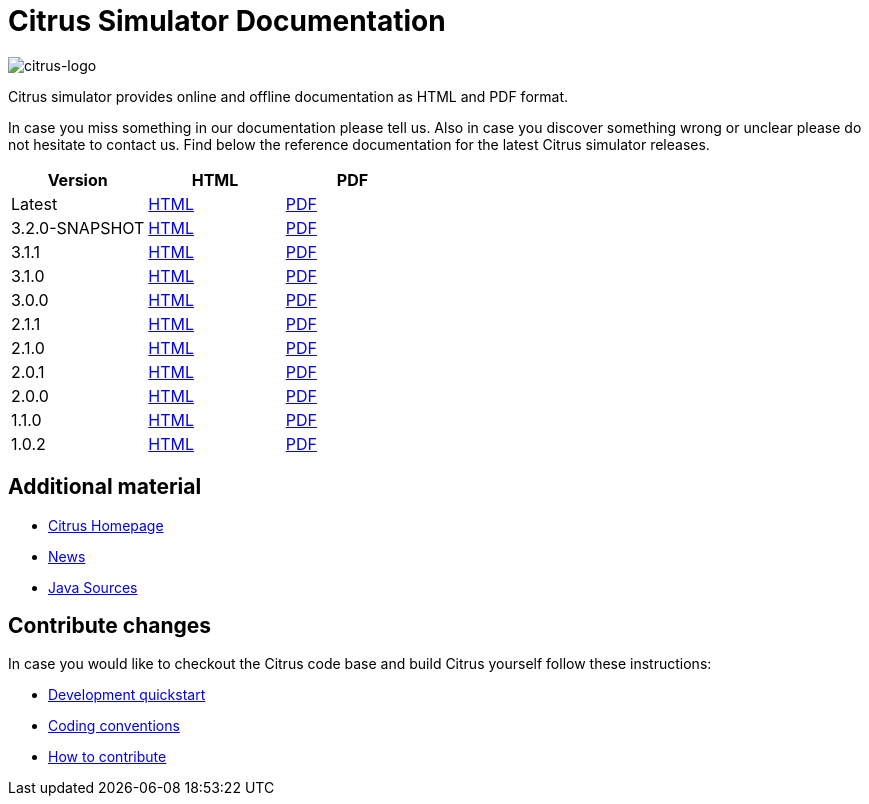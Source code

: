 = Citrus Simulator Documentation
:imagesdir: reference/html/images

image::citrus-logo-small.png[citrus-logo]

Citrus simulator provides online and offline documentation as HTML and PDF format.

In case you miss something in our documentation please tell us. Also in case you discover something wrong or unclear please do not
hesitate to contact us. Find below the reference documentation for the latest Citrus simulator releases.

[cols="<,<,<"]
|===
|Version |HTML |PDF

|Latest	|link:/citrus-simulator/reference/html/index.html[HTML] |link:/citrus-simulator/reference/pdf/citrus-simulator-reference.pdf[PDF]
|3.2.0-SNAPSHOT	|link:/citrus-simulator/reference/3.2.0-SNAPSHOT/html/index.html[HTML] |link:/citrus-simulator/reference/3.2.0-SNAPSHOT/pdf/citrus-simulator-reference-3.2.0-SNAPSHOT.pdf[PDF]
|3.1.1	|link:/citrus-simulator/reference/3.1.1/html/index.html[HTML] |link:/citrus-simulator/reference/3.1.1/pdf/citrus-simulator-reference-3.1.1.pdf[PDF]
|3.1.0	|link:/citrus-simulator/reference/3.1.0/html/index.html[HTML] |link:/citrus-simulator/reference/3.1.0/pdf/citrus-simulator-reference-3.1.0.pdf[PDF]
|3.0.0	|link:/citrus-simulator/reference/3.0.0/html/index.html[HTML] |link:/citrus-simulator/reference/3.0.0/pdf/citrus-simulator-reference-3.0.0.pdf[PDF]
|2.1.1	|link:/citrus-simulator/reference/2.1.1/html/index.html[HTML] |link:/citrus-simulator/reference/2.1.1/pdf/citrus-simulator-reference-2.1.1.pdf[PDF]
|2.1.0	|link:/citrus-simulator/reference/2.1.0/html/index.html[HTML] |link:/citrus-simulator/reference/2.1.0/pdf/citrus-simulator-reference-2.1.0.pdf[PDF]
|2.0.1	|link:/citrus-simulator/reference/2.0.1/html/index.html[HTML] |link:/citrus-simulator/reference/2.0.1/pdf/citrus-simulator-reference-2.0.1.pdf[PDF]
|2.0.0	|link:/citrus-simulator/reference/2.0.0/html/index.html[HTML] |link:/citrus-simulator/reference/2.0.0/pdf/citrus-simulator-reference-2.0.0.pdf[PDF]
|1.1.0	|link:/citrus-simulator/reference/1.1.0/html/index.html[HTML] |link:/citrus-simulator/reference/1.1.0/pdf/citrus-simulator-reference-1.1.0.pdf[PDF]
|1.0.2	|link:/citrus-simulator/reference/1.0.2/html/index.html[HTML] |link:/citrus-simulator/reference/1.0.2/pdf/citrus-simulator-reference-1.0.2.pdf[PDF]
|===

== Additional material

* link:https://citrusframework.org/[Citrus Homepage]
* link:https://citrusframework.org/news[News]
* link:https://github.com/citrusframework/citrus-simulator[Java Sources]

== Contribute changes

In case you would like to checkout the Citrus code base and build Citrus yourself follow these instructions:

* link:https://citrusframework.org/docs/development[Development quickstart]
* link:https://citrusframework.org/docs/conventions[Coding conventions]
* link:https://citrusframework.org/docs/contribute[How to contribute]
